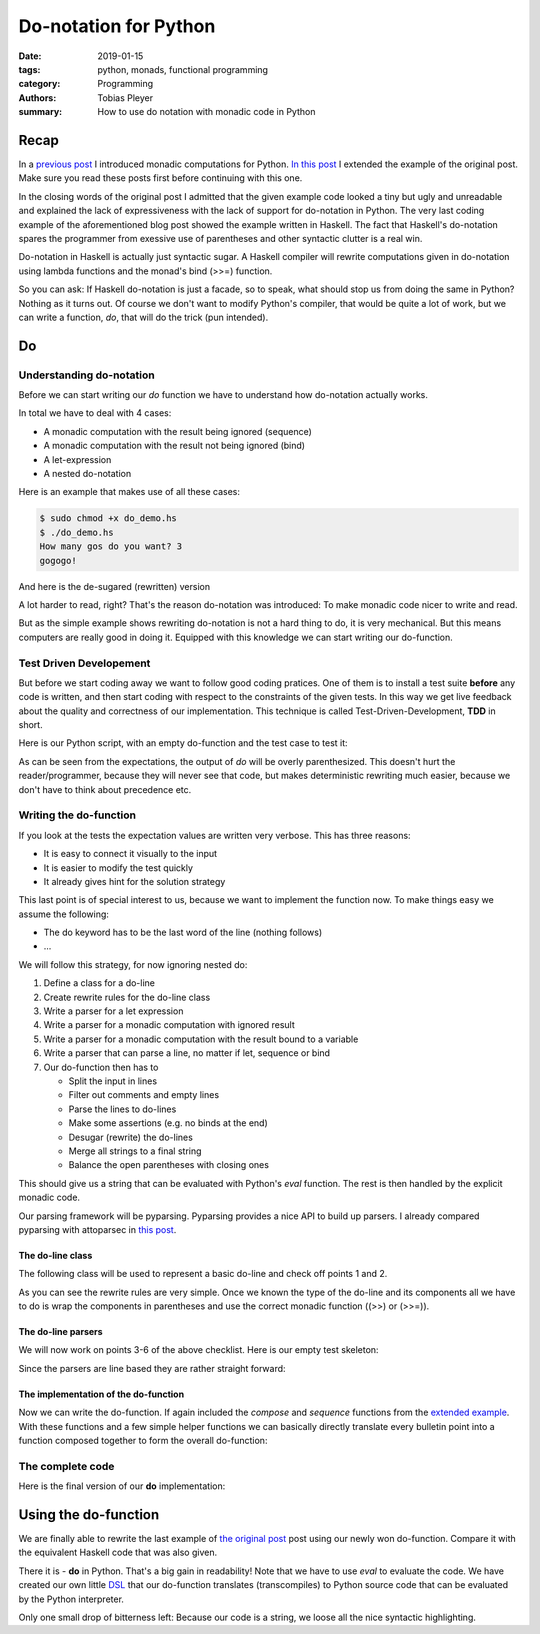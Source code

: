 Do-notation for Python
######################

:date: 2019-01-15
:tags: python, monads, functional programming
:category: Programming
:authors: Tobias Pleyer
:summary: How to use do notation with monadic code in Python


Recap
=====

In a `previous post <{filename}/post55_monadic_computations_in_python.rst>`_ I
introduced monadic computations for Python. `In this post
<{filename}/post55_monadic_computations_in_python.rst>`_ I extended the example
of the original post. Make sure you read these posts first before continuing
with this one.

In the closing words of the original post I admitted that the given example
code looked a tiny but ugly and unreadable and explained the lack of
expressiveness with the lack of support for do-notation in Python. The very
last coding example of the aforementioned blog post showed the example written
in Haskell. The fact that Haskell's do-notation spares the programmer from
exessive use of parentheses and other syntactic clutter is a real win.

Do-notation in Haskell is actually just syntactic sugar. A Haskell compiler
will rewrite computations given in do-notation using lambda functions and the
monad's bind (>>=) function.

So you can ask: If Haskell do-notation is just a facade, so to speak, what
should stop us from doing the same in Python? Nothing as it turns out. Of
course we don't want to modify Python's compiler, that would be quite a lot of
work, but we can write a function, `do`, that will do the trick (pun intended).

Do
==

Understanding do-notation
-------------------------

Before we can start writing our `do` function we have to understand how
do-notation actually works.

In total we have to deal with 4 cases:

* A monadic computation with the result being ignored (sequence)
* A monadic computation with the result not being ignored (bind)
* A let-expression
* A nested do-notation

Here is an example that makes use of all these cases:

.. code-include:: code/post58/do_demo.hs
    :lexer: haskell

.. code::

    $ sudo chmod +x do_demo.hs
    $ ./do_demo.hs
    How many gos do you want? 3
    gogogo!

And here is the de-sugared (rewritten) version

.. code-include:: code/post58/do_demo_desugared.hs
    :lexer: haskell

A lot harder to read, right? That's the reason do-notation was introduced: To
make monadic code nicer to write and read.

But as the simple example shows rewriting do-notation is not a hard thing to
do, it is very mechanical. But this means computers are really good in doing
it. Equipped with this knowledge we can start writing our do-function.

Test Driven Developement
------------------------

But before we start coding away we want to follow good coding pratices. One of
them is to install a test suite **before** any code is written, and then start
coding with respect to the constraints of the given tests. In this way we get
live feedback about the quality and correctness of our implementation. This
technique is called Test-Driven-Development, **TDD** in short.

Here is our Python script, with an empty do-function and the test case to test
it:

.. code-include:: code/post58/do_initial.py
    :lexer: python

As can be seen from the expectations, the output of `do` will be overly
parenthesized. This doesn't hurt the reader/programmer, because they will never
see that code, but makes deterministic rewriting much easier, because we don't
have to think about precedence etc.

Writing the do-function
-----------------------

If you look at the tests the expectation values are written very verbose. This
has three reasons:

* It is easy to connect it visually to the input
* It is easier to modify the test quickly
* It already gives hint for the solution strategy

This last point is of special interest to us, because we want to implement the
function now. To make things easy we assume the following:

* The do keyword has to be the last word of the line (nothing follows)
* ...

We will follow this strategy, for now ignoring nested do:

#. Define a class for a do-line
#. Create rewrite rules for the do-line class
#. Write a parser for a let expression
#. Write a parser for a monadic computation with ignored result
#. Write a parser for a monadic computation with the result bound to a variable
#. Write a parser that can parse a line, no matter if let, sequence or bind
#. Our do-function then has to

   * Split the input in lines
   * Filter out comments and empty lines
   * Parse the lines to do-lines
   * Make some assertions (e.g. no binds at the end)
   * Desugar (rewrite) the do-lines
   * Merge all strings to a final string
   * Balance the open parentheses with closing ones

This should give us a string that can be evaluated with Python's `eval`
function. The rest is then handled by the explicit monadic code.

Our parsing framework will be pyparsing. Pyparsing provides a nice API to build
up parsers. I already compared pyparsing with attoparsec in `this post
<{filename}/post46_attoparsec_pyparsing.rst>`_.

The do-line class
.................

The following class will be used to represent a basic do-line and check off
points 1 and 2.

.. code-include:: code/post58/do_line.py
    :lexer: python

As you can see the rewrite rules are very simple. Once we known the type of the
do-line and its components all we have to do is wrap the components in
parentheses and use the correct monadic function ((>>) or (>>=)).

The do-line parsers
...................

We will now work on points 3-6 of the above checklist. Here is our empty test
skeleton:

.. code-include:: code/post58/parsers_initial.py
    :lexer: python

Since the parsers are line based they are rather straight forward:

.. code-include:: code/post58/parsers_final.py
    :lexer: python

The implementation of the do-function
.....................................

Now we can write the do-function. If again included the `compose` and
`sequence` functions from the `extended example
<{filename}/post55_monadic_computations_in_python.rst>`_. With these functions
and a few simple helper functions we can basically directly translate every
bulletin point into a function composed together to form the overall
do-function:

.. code-include:: code/post58/do_impl.py
    :lexer: python

The complete code
-----------------

Here is the final version of our **do** implementation:

.. code-include:: code/post58/do_final.py
    :lexer: python

Using the do-function
=====================

We are finally able to rewrite the last example of `the original post
<{filename}/post55_monadic_computations_in_python.rst>`_ post using our newly
won do-function. Compare it with the equivalent Haskell code that was also
given.

.. code-include:: code/post58/branching_example.py
    :lexer: python

There it is - **do** in Python. That's a big gain in readability! Note that we
have to use `eval` to evaluate the code. We have created our own little `DSL`_
that our do-function translates (transcompiles) to Python source code that can
be evaluated by the Python interpreter.

.. _DSL: https://en.wikipedia.org/wiki/Domain-specific_language

Only one small drop of bitterness left: Because our code is a string, we loose
all the nice syntactic highlighting.
